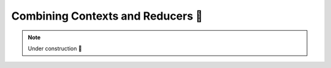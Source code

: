 Combining Contexts and Reducers 🚧
==================================

.. note::

    Under construction 🚧

